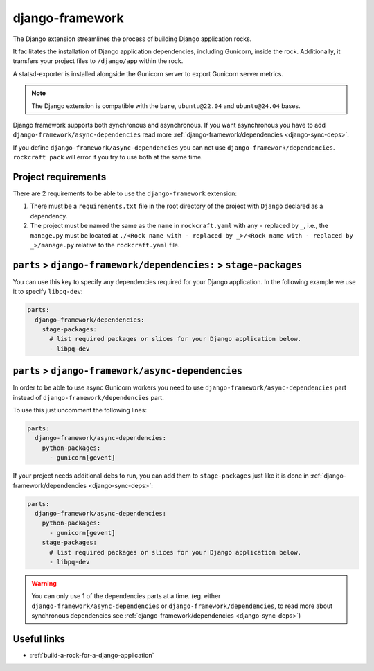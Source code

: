 .. _django-framework-reference:

django-framework
----------------

The Django extension streamlines the process of building Django application
rocks.

It facilitates the installation of Django application dependencies, including
Gunicorn, inside the rock. Additionally, it transfers your project files to
``/django/app`` within the rock.

A statsd-exporter is installed alongside the Gunicorn server to export Gunicorn
server metrics.

.. note::
    The Django extension is compatible with the ``bare``, ``ubuntu@22.04``
    and ``ubuntu@24.04`` bases.

Django framework supports both synchronous and asynchronous. If you want
asynchronous you have to add ``django-framework/async-dependencies``
read more :ref:`django-framework/dependencies <django-sync-deps>`.

If you define
``django-framework/async-dependencies`` you can not use
``django-framework/dependencies``. ``rockcraft pack`` will error if you try to
use both at the same time.

Project requirements
====================

There are 2 requirements to be able to use the ``django-framework`` extension:

1. There must be a ``requirements.txt`` file in the root directory of the
   project with ``Django`` declared as a dependency.
2. The project must be named the same as the ``name`` in ``rockcraft.yaml`` with
   any ``-`` replaced by ``_``, i.e., the ``manage.py`` must be located at
   ``./<Rock name with - replaced by _>/<Rock name with - replaced by _>/manage.py``
   relative to the ``rockcraft.yaml`` file.

.. _django-sync-deps:

``parts`` > ``django-framework/dependencies:`` > ``stage-packages``
===================================================================

You can use this key to specify any dependencies required for your Django
application. In the following example we use it to specify ``libpq-dev``:

.. code-block:: yaml

  parts:
    django-framework/dependencies:
      stage-packages:
        # list required packages or slices for your Django application below.
        - libpq-dev

.. _django-async-deps:

``parts`` > ``django-framework/async-dependencies``
===================================================

In order to be able to use async Gunicorn workers you need to use
``django-framework/async-dependencies`` part instead of
``django-framework/dependencies`` part.

To use this just uncomment the following lines:

.. code-block:: yaml

  parts:
    django-framework/async-dependencies:
      python-packages:
        - gunicorn[gevent]

If your project needs additional debs to run, you can add them to
``stage-packages`` just like it is done in :ref:`django-framework/dependencies <django-sync-deps>`:

.. code-block:: yaml

  parts:
    django-framework/async-dependencies:
      python-packages:
        - gunicorn[gevent]
      stage-packages:
        # list required packages or slices for your Django application below.
        - libpq-dev

.. warning::
  You can only use 1 of the dependencies parts at a time.
  (eg. either ``django-framework/async-dependencies`` or
  ``django-framework/dependencies``, to read more about synchronous dependencies
  see :ref:`django-framework/dependencies <django-sync-deps>`)

Useful links
============

- :ref:`build-a-rock-for-a-django-application`
